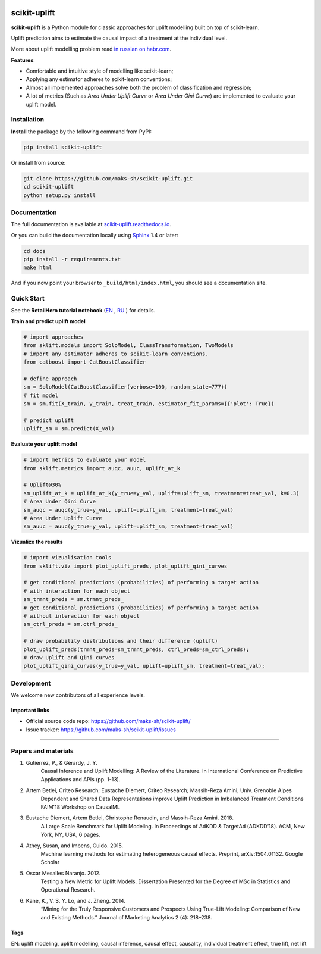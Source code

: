 .. -*- mode: rst -*-

|Python36|_ |PyPi|_ |Docs|_

.. |Python36| image:: https://img.shields.io/badge/python-3.6-blue.svg
.. _Python36: https://badge.fury.io/py/scikit-uplift

.. |PyPi| image:: https://badge.fury.io/py/scikit-uplift.svg
.. _PyPi: https://badge.fury.io/py/scikit-uplift

.. |Docs| image:: https://readthedocs.org/projects/scikit-uplift/badge/?version=latest
.. _Docs: https://scikit-uplift.readthedocs.io/en/latest/

.. _RU: https://nbviewer.jupyter.org/github/maks-sh/scikit-uplift/blob/master/notebooks/RetailHero.ipynb
.. _EN: https://nbviewer.jupyter.org/github/maks-sh/scikit-uplift/blob/master/notebooks/RetailHero_EN.ipynb

.. |Open In Colab| image:: https://colab.research.google.com/assets/colab-badge.svg
   :target: https://colab.research.google.com/github/maks-sh/scikit-uplift/blob/master/notebooks/RetailHero.ipynb
.. |Open In Colab| image:: https://colab.research.google.com/assets/colab-badge.svg
   :target: https://colab.research.google.com/github/maks-sh/scikit-uplift/blob/master/notebooks/RetailHero_EN.ipynb

.. _scikit-uplift.readthedocs.io: https://scikit-uplift.readthedocs.io/en/latest/
.. _in russian on habr.com: https://habr.com/ru/company/ru_mts/blog/485980/
.. 

.. raw:: html

    <p align="center">
        <a href="https://pypi.org/project/scikit-uplift/">
            <img src="https://raw.githubusercontent.com/maks-sh/scikit-uplift/master/docs/_static/sklift-logo.png" alt="scikit-uplift (sklift) logo" height="256px" width="256px" style="display: block; margin: 0 auto;">
        </a>
    </p>


scikit-uplift
===============

**scikit-uplift** is a Python module for classic approaches for uplift modelling built on top of scikit-learn.

Uplift prediction aims to estimate the causal impact of a treatment at the individual level.

More about uplift modelling problem read `in russian on habr.com`_.

**Features**:

* Comfortable and intuitive style of modelling like scikit-learn;

* Applying any estimator adheres to scikit-learn conventions;

* Almost all implemented approaches solve both the problem of classification and regression;

* A lot of metrics (Such as *Area Under Uplift Curve* or *Area Under Qini Curve*) are implemented to evaluate your uplift model.

Installation
-------------

**Install** the package by the following command from PyPI:

.. code-block:: bash

    pip install scikit-uplift

Or install from source:

.. code-block:: bash

    git clone https://github.com/maks-sh/scikit-uplift.git
    cd scikit-uplift
    python setup.py install

Documentation
--------------

The full documentation is available at `scikit-uplift.readthedocs.io`_.

Or you can build the documentation locally using `Sphinx <http://sphinx-doc.org/>`_ 1.4 or later:

.. code-block:: bash

    cd docs
    pip install -r requirements.txt
    make html

And if you now point your browser to ``_build/html/index.html``, you should see a documentation site.

Quick Start
-----------

See the **RetailHero tutorial notebook** (`EN`_ |Open In Colab|, `RU`_ |Open In Colab|) for details.

**Train and predict uplift model**

.. code-block:: python

    # import approaches
    from sklift.models import SoloModel, ClassTransformation, TwoModels
    # import any estimator adheres to scikit-learn conventions.
    from catboost import CatBoostClassifier

    # define approach
    sm = SoloModel(CatBoostClassifier(verbose=100, random_state=777))
    # fit model
    sm = sm.fit(X_train, y_train, treat_train, estimator_fit_params={{'plot': True})

    # predict uplift
    uplift_sm = sm.predict(X_val)

**Evaluate your uplift model**

.. code-block:: python

    # import metrics to evaluate your model
    from sklift.metrics import auqc, auuc, uplift_at_k

    # Uplift@30%
    sm_uplift_at_k = uplift_at_k(y_true=y_val, uplift=uplift_sm, treatment=treat_val, k=0.3)
    # Area Under Qini Curve
    sm_auqc = auqc(y_true=y_val, uplift=uplift_sm, treatment=treat_val)
    # Area Under Uplift Curve
    sm_auuc = auuc(y_true=y_val, uplift=uplift_sm, treatment=treat_val)

**Vizualize the results**

.. code-block:: python

    # import vizualisation tools
    from sklift.viz import plot_uplift_preds, plot_uplift_qini_curves

    # get conditional predictions (probabilities) of performing a target action
    # with interaction for each object
    sm_trmnt_preds = sm.trmnt_preds_
    # get conditional predictions (probabilities) of performing a target action
    # without interaction for each object
    sm_ctrl_preds = sm.ctrl_preds_

    # draw probability distributions and their difference (uplift)
    plot_uplift_preds(trmnt_preds=sm_trmnt_preds, ctrl_preds=sm_ctrl_preds);
    # draw Uplift and Qini curves
    plot_uplift_qini_curves(y_true=y_val, uplift=uplift_sm, treatment=treat_val);

.. image:: https://raw.githubusercontent.com/maks-sh/scikit-uplift/master/docs/_static/images/readme_img1.png
    :align: center
    :alt: Probabilities Histogram, Uplift anf Qini curves



Development
-----------

We welcome new contributors of all experience levels.

Important links
~~~~~~~~~~~~~~~

- Official source code repo: https://github.com/maks-sh/scikit-uplift/
- Issue tracker: https://github.com/maks-sh/scikit-uplift/issues


===============

Papers and materials
---------------------
1. Gutierrez, P., & Gérardy, J. Y.
	Causal Inference and Uplift Modelling: A Review of the Literature. In International Conference on 	Predictive Applications and APIs (pp. 1-13).

2. Artem Betlei, Criteo Research; Eustache Diemert, Criteo Research; Massih-Reza Amini, Univ. Grenoble Alpes
	Dependent and Shared Data Representations improve Uplift Prediction in Imbalanced Treatment Conditions
	FAIM'18 Workshop on CausalML

3. Eustache Diemert, Artem Betlei, Christophe Renaudin, and Massih-Reza Amini. 2018.
    A Large Scale Benchmark for Uplift Modeling.
    In Proceedings of AdKDD & TargetAd (ADKDD’18). ACM, New York, NY, USA, 6 pages.

4. Athey, Susan, and Imbens, Guido. 2015.
    Machine learning methods for estimating heterogeneous causal effects.
    Preprint, arXiv:1504.01132. Google Scholar

5. Oscar Mesalles Naranjo. 2012.
    Testing a New Metric for Uplift Models.
    Dissertation Presented for the Degree of MSc in Statistics and Operational Research.

6. Kane, K., V. S. Y. Lo, and J. Zheng. 2014.
    “Mining for the Truly Responsive Customers and Prospects Using True-Lift Modeling: Comparison of New and Existing Methods.”
    Journal of Marketing Analytics 2 (4): 218–238.

Tags
~~~~~~~~~~~~~~~
EN: uplift modeling, uplift modelling, causal inference, causal effect, causality, individual treatment effect, true lift, net lift
